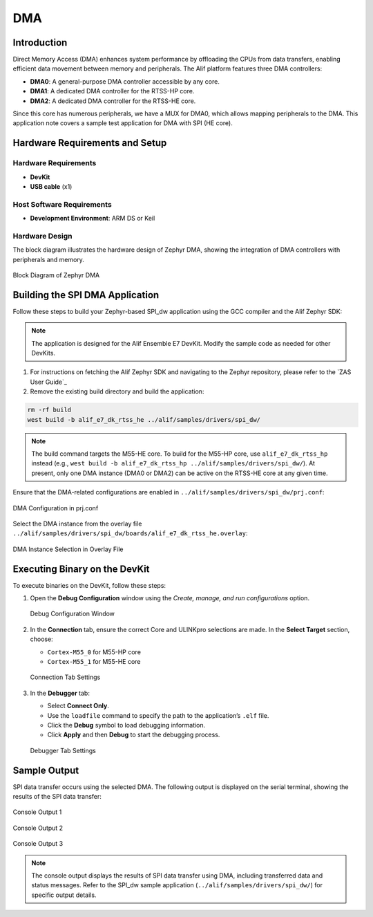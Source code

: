 .. _appnote-zephyr-dma:

====
DMA
====

Introduction
============

Direct Memory Access (DMA) enhances system performance by offloading the CPUs from data transfers, enabling efficient data movement between memory and peripherals. The Alif platform features three DMA controllers:

- **DMA0**: A general-purpose DMA controller accessible by any core.
- **DMA1**: A dedicated DMA controller for the RTSS-HP core.
- **DMA2**: A dedicated DMA controller for the RTSS-HE core.

Since this core has numerous peripherals, we have a MUX for DMA0, which allows mapping peripherals to the DMA. This application note covers a sample test application for DMA with SPI (HE core).

Hardware Requirements and Setup
===============================

Hardware Requirements
---------------------

- **DevKit**
- **USB cable** (x1)

Host Software Requirements
--------------------------

- **Development Environment**: ARM DS or Keil

Hardware Design
---------------

The block diagram illustrates the hardware design of Zephyr DMA, showing the integration of DMA controllers with peripherals and memory.


.. figure:: _static/dma_diagram.png
   :alt: Zephyr DMA Block Diagram
   :align: center

   Block Diagram of Zephyr DMA


Building the SPI DMA Application
================================

Follow these steps to build your Zephyr-based SPI_dw application using the GCC compiler and the Alif Zephyr SDK:

.. note::
   The application is designed for the Alif Ensemble E7 DevKit. Modify the sample code as needed for other DevKits.

1. For instructions on fetching the Alif Zephyr SDK and navigating to the Zephyr repository, please refer to the `ZAS User Guide`_

2. Remove the existing build directory and build the application:

.. code-block:: bash

   rm -rf build
   west build -b alif_e7_dk_rtss_he ../alif/samples/drivers/spi_dw/

.. note::
   The build command targets the M55-HE core. To build for the M55-HP core, use ``alif_e7_dk_rtss_hp`` instead (e.g., ``west build -b alif_e7_dk_rtss_hp ../alif/samples/drivers/spi_dw/``). At present, only one DMA instance (DMA0 or DMA2) can be active on the RTSS-HE core at any given time.

Ensure that the DMA-related configurations are enabled in ``../alif/samples/drivers/spi_dw/prj.conf``:

.. figure:: _static/dma_prj_conf.png
   :alt: prj.conf Configuration
   :align: center

   DMA Configuration in prj.conf

Select the DMA instance from the overlay file ``../alif/samples/drivers/spi_dw/boards/alif_e7_dk_rtss_he.overlay``:

.. figure:: _static/dma_overlay_file.png
   :alt: Overlay File Configuration
   :align: center

   DMA Instance Selection in Overlay File

Executing Binary on the DevKit
==============================

To execute binaries on the DevKit, follow these steps:

1. Open the **Debug Configuration** window using the *Create, manage, and run configurations* option.

   .. figure:: _static/debug_config_window.png
      :alt: Debug Configuration Window
      :align: center

      Debug Configuration Window

2. In the **Connection** tab, ensure the correct Core and ULINKpro selections are made. In the **Select Target** section, choose:

   - ``Cortex-M55_0`` for M55-HP core
   - ``Cortex-M55_1`` for M55-HE core

   .. figure:: _static/connections_tab.png
      :alt: Connection Tab Settings
      :align: center

      Connection Tab Settings

3. In the **Debugger** tab:

   - Select **Connect Only**.
   - Use the ``loadfile`` command to specify the path to the application’s ``.elf`` file.
   - Click the **Debug** symbol to load debugging information.
   - Click **Apply** and then **Debug** to start the debugging process.

   .. figure:: _static/debugger_tab.png
      :alt: Debugger Tab Settings
      :align: center

      Debugger Tab Settings

Sample Output
=============

SPI data transfer occurs using the selected DMA. The following output is displayed on the serial terminal, showing the results of the SPI data transfer:

.. figure:: _static/dma_console_output_1.png
   :alt: Console Output 1
   :align: center

   Console Output 1

.. figure:: _static/dma_console_output_2.png
   :alt: Console Output 2
   :align: center

   Console Output 2

.. figure:: _static/dma_console_output_3.png
   :alt: Console Output 3
   :align: center

   Console Output 3

.. note::
   The console output displays the results of SPI data transfer using DMA, including transferred data and status messages. Refer to the SPI_dw sample application (``../alif/samples/drivers/spi_dw/``) for specific output details.